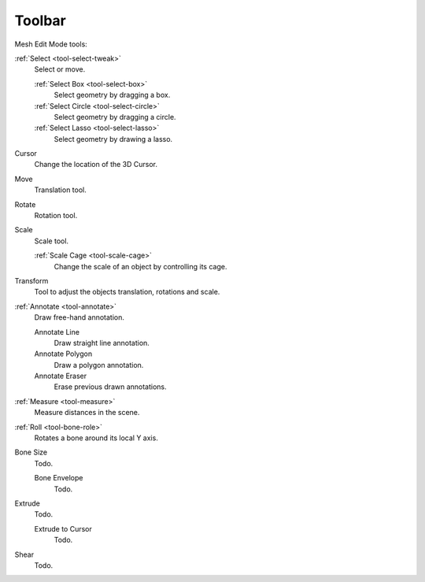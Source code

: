 
*******
Toolbar
*******

Mesh Edit Mode tools:

:ref:`Select <tool-select-tweak>`
   Select or move.

   :ref:`Select Box <tool-select-box>`
      Select geometry by dragging a box.
   :ref:`Select Circle <tool-select-circle>`
      Select geometry by dragging a circle.
   :ref:`Select Lasso <tool-select-lasso>`
      Select geometry by drawing a lasso.

Cursor
   Change the location of the 3D Cursor.

Move
   Translation tool.

Rotate
   Rotation tool.

Scale
   Scale tool.

   :ref:`Scale Cage <tool-scale-cage>`
      Change the scale of an object by controlling its cage.

Transform
   Tool to adjust the objects translation, rotations and scale.

:ref:`Annotate <tool-annotate>`
   Draw free-hand annotation.

   Annotate Line
      Draw straight line annotation.
   Annotate Polygon
      Draw a polygon annotation.
   Annotate Eraser
      Erase previous drawn annotations.

:ref:`Measure <tool-measure>`
   Measure distances in the scene.

:ref:`Roll <tool-bone-role>`
   Rotates a bone around its local Y axis.

Bone Size
   Todo.

   Bone Envelope
      Todo.

Extrude
   Todo.

   Extrude to Cursor
      Todo.

Shear
   Todo.
